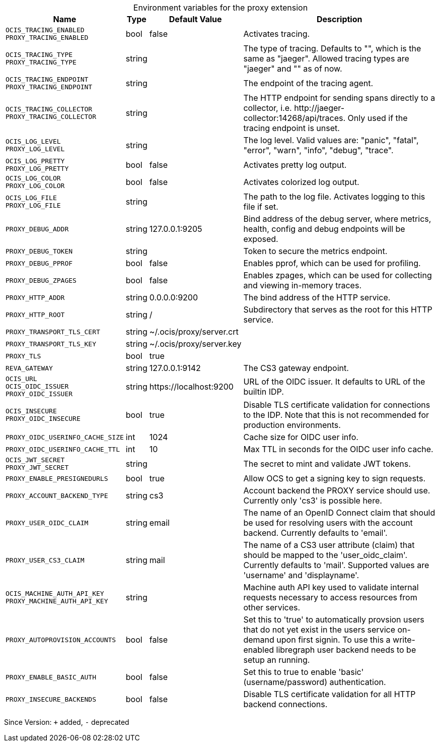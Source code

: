 [caption=]
.Environment variables for the proxy extension
[width="100%",cols="~,~,~,~",options="header"]
|===
| Name
| Type
| Default Value
| Description

|`OCIS_TRACING_ENABLED` +
`PROXY_TRACING_ENABLED`
a| [subs=-attributes]
+bool+
a| [subs=-attributes]
pass:[false]
a| [subs=-attributes]
Activates tracing.

|`OCIS_TRACING_TYPE` +
`PROXY_TRACING_TYPE`
a| [subs=-attributes]
+string+
a| [subs=-attributes]
pass:[]
a| [subs=-attributes]
The type of tracing. Defaults to "", which is the same as "jaeger". Allowed tracing types are "jaeger" and "" as of now.

|`OCIS_TRACING_ENDPOINT` +
`PROXY_TRACING_ENDPOINT`
a| [subs=-attributes]
+string+
a| [subs=-attributes]
pass:[]
a| [subs=-attributes]
The endpoint of the tracing agent.

|`OCIS_TRACING_COLLECTOR` +
`PROXY_TRACING_COLLECTOR`
a| [subs=-attributes]
+string+
a| [subs=-attributes]
pass:[]
a| [subs=-attributes]
The HTTP endpoint for sending spans directly to a collector, i.e. \http://jaeger-collector:14268/api/traces. Only used if the tracing endpoint is unset.

|`OCIS_LOG_LEVEL` +
`PROXY_LOG_LEVEL`
a| [subs=-attributes]
+string+
a| [subs=-attributes]
pass:[]
a| [subs=-attributes]
The log level. Valid values are: "panic", "fatal", "error", "warn", "info", "debug", "trace".

|`OCIS_LOG_PRETTY` +
`PROXY_LOG_PRETTY`
a| [subs=-attributes]
+bool+
a| [subs=-attributes]
pass:[false]
a| [subs=-attributes]
Activates pretty log output.

|`OCIS_LOG_COLOR` +
`PROXY_LOG_COLOR`
a| [subs=-attributes]
+bool+
a| [subs=-attributes]
pass:[false]
a| [subs=-attributes]
Activates colorized log output.

|`OCIS_LOG_FILE` +
`PROXY_LOG_FILE`
a| [subs=-attributes]
+string+
a| [subs=-attributes]
pass:[]
a| [subs=-attributes]
The path to the log file. Activates logging to this file if set.

|`PROXY_DEBUG_ADDR`
a| [subs=-attributes]
+string+
a| [subs=-attributes]
pass:[127.0.0.1:9205]
a| [subs=-attributes]
Bind address of the debug server, where metrics, health, config and debug endpoints will be exposed.

|`PROXY_DEBUG_TOKEN`
a| [subs=-attributes]
+string+
a| [subs=-attributes]
pass:[]
a| [subs=-attributes]
Token to secure the metrics endpoint.

|`PROXY_DEBUG_PPROF`
a| [subs=-attributes]
+bool+
a| [subs=-attributes]
pass:[false]
a| [subs=-attributes]
Enables pprof, which can be used for profiling.

|`PROXY_DEBUG_ZPAGES`
a| [subs=-attributes]
+bool+
a| [subs=-attributes]
pass:[false]
a| [subs=-attributes]
Enables zpages, which can be used for collecting and viewing in-memory traces.

|`PROXY_HTTP_ADDR`
a| [subs=-attributes]
+string+
a| [subs=-attributes]
pass:[0.0.0.0:9200]
a| [subs=-attributes]
The bind address of the HTTP service.

|`PROXY_HTTP_ROOT`
a| [subs=-attributes]
+string+
a| [subs=-attributes]
pass:[/]
a| [subs=-attributes]
Subdirectory that serves as the root for this HTTP service.

|`PROXY_TRANSPORT_TLS_CERT`
a| [subs=-attributes]
+string+
a| [subs=-attributes]
pass:[~/.ocis/proxy/server.crt]
a| [subs=-attributes]


|`PROXY_TRANSPORT_TLS_KEY`
a| [subs=-attributes]
+string+
a| [subs=-attributes]
pass:[~/.ocis/proxy/server.key]
a| [subs=-attributes]


|`PROXY_TLS`
a| [subs=-attributes]
+bool+
a| [subs=-attributes]
pass:[true]
a| [subs=-attributes]


|`REVA_GATEWAY`
a| [subs=-attributes]
+string+
a| [subs=-attributes]
pass:[127.0.0.1:9142]
a| [subs=-attributes]
The CS3 gateway endpoint.

|`OCIS_URL` +
`OCIS_OIDC_ISSUER` +
`PROXY_OIDC_ISSUER`
a| [subs=-attributes]
+string+
a| [subs=-attributes]
pass:[https://localhost:9200]
a| [subs=-attributes]
URL of the OIDC issuer. It defaults to URL of the builtin IDP.

|`OCIS_INSECURE` +
`PROXY_OIDC_INSECURE`
a| [subs=-attributes]
+bool+
a| [subs=-attributes]
pass:[true]
a| [subs=-attributes]
Disable TLS certificate validation for connections to the IDP. Note that this is not recommended for production environments.

|`PROXY_OIDC_USERINFO_CACHE_SIZE`
a| [subs=-attributes]
+int+
a| [subs=-attributes]
pass:[1024]
a| [subs=-attributes]
Cache size for OIDC user info.

|`PROXY_OIDC_USERINFO_CACHE_TTL`
a| [subs=-attributes]
+int+
a| [subs=-attributes]
pass:[10]
a| [subs=-attributes]
Max TTL in seconds for the OIDC user info cache.

|`OCIS_JWT_SECRET` +
`PROXY_JWT_SECRET`
a| [subs=-attributes]
+string+
a| [subs=-attributes]
pass:[]
a| [subs=-attributes]
The secret to mint and validate JWT tokens.

|`PROXY_ENABLE_PRESIGNEDURLS`
a| [subs=-attributes]
+bool+
a| [subs=-attributes]
pass:[true]
a| [subs=-attributes]
Allow OCS to get a signing key to sign requests.

|`PROXY_ACCOUNT_BACKEND_TYPE`
a| [subs=-attributes]
+string+
a| [subs=-attributes]
pass:[cs3]
a| [subs=-attributes]
Account backend the PROXY service should use. Currently only 'cs3' is possible here.

|`PROXY_USER_OIDC_CLAIM`
a| [subs=-attributes]
+string+
a| [subs=-attributes]
pass:[email]
a| [subs=-attributes]
The name of an OpenID Connect claim that should be used for resolving users with the account backend. Currently defaults to 'email'.

|`PROXY_USER_CS3_CLAIM`
a| [subs=-attributes]
+string+
a| [subs=-attributes]
pass:[mail]
a| [subs=-attributes]
The name of a CS3 user attribute (claim) that should be mapped to the 'user_oidc_claim'. Currently defaults to 'mail'. Supported values are 'username' and 'displayname'.

|`OCIS_MACHINE_AUTH_API_KEY` +
`PROXY_MACHINE_AUTH_API_KEY`
a| [subs=-attributes]
+string+
a| [subs=-attributes]
pass:[]
a| [subs=-attributes]
Machine auth API key used to validate internal requests necessary to access resources from other services.

|`PROXY_AUTOPROVISION_ACCOUNTS`
a| [subs=-attributes]
+bool+
a| [subs=-attributes]
pass:[false]
a| [subs=-attributes]
Set this to 'true' to automatically provsion users that do not yet exist in the users service on-demand upon first signin. To use this a write-enabled libregraph user backend needs to be setup an running.

|`PROXY_ENABLE_BASIC_AUTH`
a| [subs=-attributes]
+bool+
a| [subs=-attributes]
pass:[false]
a| [subs=-attributes]
Set this to true to enable 'basic' (username/password) authentication.

|`PROXY_INSECURE_BACKENDS`
a| [subs=-attributes]
+bool+
a| [subs=-attributes]
pass:[false]
a| [subs=-attributes]
Disable TLS certificate validation for all HTTP backend connections.
|===

Since Version: `+` added, `-` deprecated
